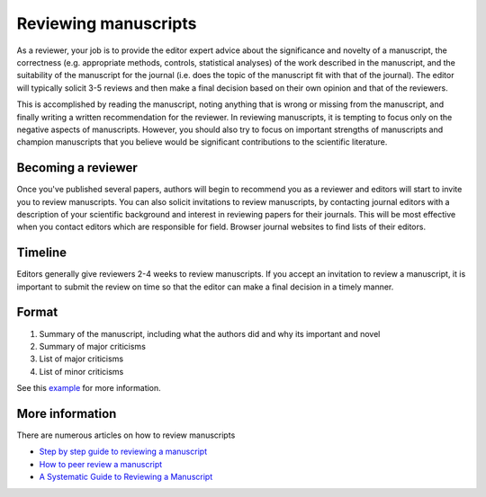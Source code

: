 Reviewing manuscripts
=====================
As a reviewer, your job is to provide the editor expert advice about the significance and novelty of a manuscript, the correctness (e.g. appropriate methods, controls, statistical analyses) of the work described in the manuscript, and the suitability of the manuscript for the journal (i.e. does the topic of the manuscript fit with that of the journal). The editor will typically solicit 3-5 reviews and then make a final decision based on their own opinion and that of the reviewers.

This is accomplished by reading the manuscript, noting anything that is wrong or missing from the manuscript, and finally writing a written recommendation for the reviewer. In reviewing manuscripts, it is tempting to focus only on the negative aspects of manuscripts. However, you should also try to focus on important strengths of manuscripts and champion manuscripts that you believe would be significant contributions to the scientific literature.


Becoming a reviewer
-------------------
Once you've published several papers, authors will begin to recommend you as a reviewer and editors will start to invite you to review manuscripts. You can also solicit invitations to review manuscripts, by contacting journal editors with a description of your scientific background and interest in reviewing papers for their journals. This will be most effective when you contact editors which are responsible for field. Browser journal websites to find lists of their editors.


Timeline
--------
Editors generally give reviewers 2-4 weeks to review manuscripts. If you accept an invitation to review a manuscript, it is important to submit the review on time so that the editor can make a final decision in a timely manner.


Format
------

#. Summary of the manuscript, including what the authors did and why its important and novel
#. Summary of major criticisms
#. List of major criticisms
#. List of minor criticisms

See this `example <https://www.asge.org/docs/default-source/education/publications/example-of-a-good-review.pdf?sfvrsn=2>`_ for more information.


More information
----------------
There are numerous articles on how to review manuscripts

* `Step by step guide to reviewing a manuscript <https://authorservices.wiley.com/Reviewers/journal-reviewers/how-to-perform-a-peer-review/step-by-step-guide-to-reviewing-a-manuscript.html>`_
* `How to peer review a manuscript <http://www.bmj.com/sites/default/files/attachments/resources/2011/07/moher.pdf>`_
* `A Systematic Guide to Reviewing a Manuscript <http://www.arrs.org/uploadedFiles/ARRS/Publications/manuscriptReviewGuide.pdf>`_

